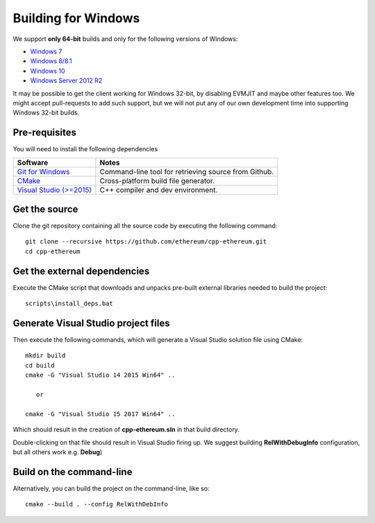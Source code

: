 
Building for Windows
================================================================================

We support **only 64-bit** builds and only for the following versions of Windows:

- `Windows 7 <https://en.wikipedia.org/wiki/Windows_7>`_
- `Windows 8/8.1 <https://en.wikipedia.org/wiki/Windows_8>`_
- `Windows 10 <https://en.wikipedia.org/wiki/Windows_10>`_
- `Windows Server 2012 R2 <https://en.wikipedia.org/wiki/Windows_Server_2012_R2>`_

It may be possible to get the client working for Windows 32-bit, by
disabling EVMJIT and maybe other features too.  We might accept
pull-requests to add such support, but we will not put any of our
own development time into supporting Windows 32-bit builds.


Pre-requisites
--------------------------------------------------------------------------------

You will need to install the following dependencies

+------------------------------+-------------------------------------------------------+
| Software                     | Notes                                                 |
+==============================+=======================================================+
| `Git for Windows`_           | Command-line tool for retrieving source from Github.  |
+------------------------------+-------------------------------------------------------+
| `CMake`_                     | Cross-platform build file generator.                  |
+------------------------------+-------------------------------------------------------+
| `Visual Studio (>=2015)`_    | C++ compiler and dev environment.                     |
+------------------------------+-------------------------------------------------------+

.. _Git for Windows: https://git-scm.com/download/win
.. _CMake: https://cmake.org/download/
.. _Visual Studio (>=2015): https://www.visualstudio.com/vs/older-downloads/


Get the source
--------------------------------------------------------------------------------

Clone the git repository containing all the source code by executing the following command: ::

    git clone --recursive https://github.com/ethereum/cpp-ethereum.git
    cd cpp-ethereum
    

Get the external dependencies
--------------------------------------------------------------------------------

Execute the CMake script that downloads and unpacks pre-built external libraries
needed to build the project: ::

    scripts\install_deps.bat


Generate Visual Studio project files
--------------------------------------------------------------------------------
Then execute the following commands, which will generate a Visual Studio
solution file using CMake: ::

    mkdir build
    cd build
    cmake -G "Visual Studio 14 2015 Win64" ..
    
       or
    
    cmake -G "Visual Studio 15 2017 Win64" ..

Which should result in the creation of **cpp-ethereum.sln** in that build directory.

Double-clicking on that file should result in Visual Studio firing up. We suggest
building **RelWithDebugInfo** configuration, but all others work e.g. **Debug**)


Build on the command-line
--------------------------------------------------------------------------------

Alternatively, you can build the project on the command-line, like so: ::

    cmake --build . --config RelWithDebInfo
